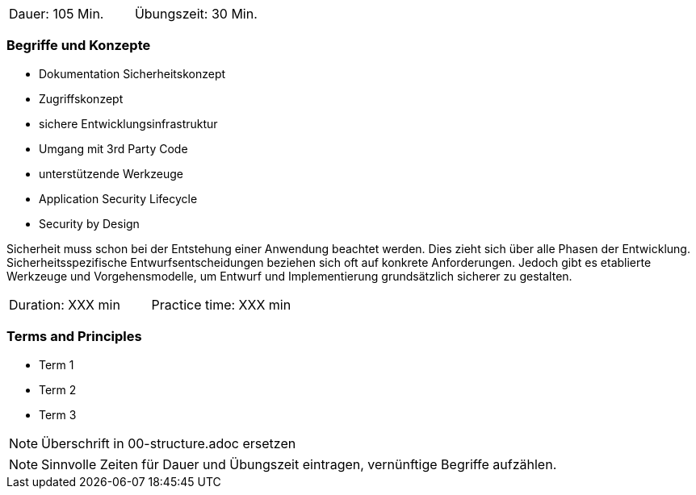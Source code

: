 // tag::DE[]
|===
| Dauer: 105 Min. | Übungszeit: 30 Min.
|===

=== Begriffe und Konzepte
* Dokumentation Sicherheitskonzept
* Zugriffskonzept
* sichere Entwicklungsinfrastruktur
* Umgang mit 3rd Party Code
* unterstützende Werkzeuge
* Application Security Lifecycle
* Security by Design

Sicherheit muss schon bei der Entstehung einer Anwendung beachtet werden. Dies zieht sich über alle Phasen der Entwicklung. Sicherheitsspezifische Entwurfsentscheidungen beziehen sich oft auf konkrete Anforderungen. Jedoch gibt es etablierte Werkzeuge und Vorgehensmodelle, um Entwurf und Implementierung grundsätzlich sicherer zu gestalten.

// end::DE[]

// tag::EN[]
|===
| Duration: XXX min | Practice time: XXX min
|===

=== Terms and Principles
* Term 1
* Term 2
* Term 3
// end::EN[]

// tag::REMARK[]
[NOTE]
====
Überschrift in 00-structure.adoc ersetzen
====
// end::REMARK[]

// tag::REMARK[]
[NOTE]
====
Sinnvolle Zeiten für Dauer und Übungszeit eintragen, vernünftige Begriffe aufzählen.
====
// end::REMARK[]
